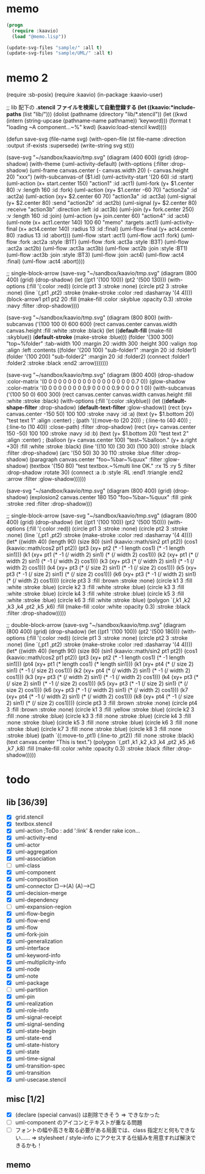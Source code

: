 * memo
#+BEGIN_SRC lisp
  (progn
    (require :kaavio)
    (load "@memo.lisp"))

  (update-svg-files "sample/" :all t)
  (update-svg-files "sample/UML/" :all t)
#+END_SRC

* memo 2
(require :sb-posix)
(require :kaavio)
(in-package :kaavio-user)

;; lib 配下の *.stencil ファイルを検索して自動登録する
(let ((kaavio:*include-paths* (list "lib/")))
  (dolist (pathname (directory "lib/*.stencil"))
	(let ((kwd (intern (string-upcase (pathname-name pathname)) 'keyword)))
	  (format t "loading ~A component...~%" kwd)
	  (kaavio:load-stencil kwd))))

(defun save-svg (file-name svg)
  (with-open-file (st file-name :direction :output :if-exists :supersede)
	(write-string svg st)))



(save-svg
 "~/sandbox/kaavio/tmp.svg"
 (diagram (400 600)
   (grid)
   (drop-shadow)
   (with-theme (:uml-activity-default)
	 (with-options (:filter :drop-shadow)
	   (uml-frame canvas.center (- canvas.width 20) (- canvas.height 20) "xxx") 
	   (with-subcanvas-of ($1.id)
		 (uml-activity-start '(20 60) :id :start)
		 (uml-action (x+ start.center 150) "action1" :id :act1)
		 (uml-fork   (y+ $1.center 80) :v :length 160 :id :fork)
		 (uml-action (xy+ $1.center -60 70) "action2a" :id :act2a)
		 (uml-action (xy+ $2.center  60 70) "action3a" :id :act3a)
		 (uml-signal (y+  $2.center     80) :send "action2b" :id :act2b)
		 (uml-signal (y+  $2.center     80) :receive "action3b" :direction :left :id :act3b)
		 (uml-join   (y+ fork.center 250) :v :length 160 :id :join)
		 (uml-action (y+ join.center    60) "action4" :id :act4)
		 (uml-note (x+ act1.center 140) 100 60 "memo" :targets :act1)
		 (uml-activity-final (x+ act4.center 140) :radius 13 :id :final)
		 (uml-flow-final     (y+ act4.center  80) :radius 13 :id :abort)))
	 (uml-flow :start :act1)
	 (uml-flow :act1  :fork)
	 (uml-flow :fork  :act2a :style :B1T)
	 (uml-flow :fork  :act3a :style :B3T)
	 (uml-flow :act2a  :act2b)
	 (uml-flow :act3a  :act3b)
	 (uml-flow :act2b  :join :style :BT1)
	 (uml-flow :act3b  :join :style :BT3)
	 (uml-flow :join   :act4)
	 (uml-flow :act4  :final)
	 (uml-flow :act4 :abort))))


;; single-block-arrow
(save-svg
 "~/sandbox/kaavio/tmp.svg"
 (diagram (800 400)
    (grid)
    (drop-shadow)
	(let ((pt1 '(100 100))
		  (pt2 '(500 130)))
	  (with-options (:fill '(:color :red))
		(circle pt1 3 :stroke :none)
		(circle pt2 3 :stroke :none)
		(line `(,pt1 ,pt2) :stroke (make-stroke :color :red :dasharray '(4 4))))
	  (block-arrow1 pt1 pt2 20
					:fill (make-fill :color :skyblue :opacity 0.3)
					:stroke :navy :filter :drop-shadow))))



(save-svg
 "~/sandbox/kaavio/tmp.svg"
 (diagram (800 800)		  
	(with-subcanvas ('(100 100 0) 600 600)
	  (rect canvas.center canvas.width canvas.height :fill :white :stroke :black)
	  (let ((*default-fill*   (make-fill   :skyblue))
			(*default-stroke* (make-stroke :blue)))
		(folder '(300 300) "top~%folder"
				:tab-width 100 :margin 20 :width 300 :height 300 :valign :top :align :left
				:contents
				((folder '(200 100) "sub-folder1" :margin 20 :id :folder1)
				 (folder '(100 200) "sub-folder2" :margin 20 :id :folder2)
				 (connect :folder1 :folder2 :stroke :black :end2 :arrow)))))))

(save-svg
 "~/sandbox/kaavio/tmp.svg"
 (diagram (800 400)
	(drop-shadow :color-matrix '(0 0 0 0   0
								 0 0 0 0   0
								 0 0 0 0   0
								 0 0 0 0.7 0))
	(glow-shadow :color-matrix '(0 0 0 0   0
								 0 0 0 0.9 0
								 0 0 0 0.9 0
								 0 0 0 1   0))
	(with-subcanvas ('(100 50 0) 600 300)
	  (rect canvas.center canvas.width canvas.height :fill :white :stroke :black)
	  (with-options (:fill '(:color :skyblue))
		(let ((*default-shape-filter* :drop-shadow)
			  (*default-text-filter*  :glow-shadow))
		  (rect (xy+ canvas.center -150  50) 100 100 :stroke :navy :id :a)
		  (text (y+ $1.bottom 20) "test text 1" :align :center)
;		  (path '((:move-to (20 20))
;				  (:line-to (40 40))
;				  (:line-to (10 40)) :close-path) :filter :drop-shadow)
		  (rect (xy+ canvas.center  150 -50) 100 100 :stroke :navy :id :b)
		  (text (y+ $1.bottom 20) "test text 2" :align :center)
;		  (balloon (y+ canvas.center 100) "test~%balloon." (y+ a.right +30) :fill :white :stroke :black)
		  (line '((10 10) (30 30) (100 30)) :stroke :black :filter :drop-shadow)
		  (arc '(50 50) 30 30 110 :stroke :blue :filter :drop-shadow)
		  (paragraph canvas.center "foo~%bar~%quux" :filter :glow-shadow)
		  (textbox '(150 80) "test textbox.~%multi line OK." :rx 15 :ry 5 :filter :drop-shadow :rotate 30)
		  (connect :a :b :style :RL :end1 :triangle :end2 :arrow :filter :glow-shadow))))))

(save-svg
 "~/sandbox/kaavio/tmp.svg"
 (diagram (800 400)
    (grid)
    (drop-shadow)
	(explosion2 canvas.center 180 150 "foo~%bar~%quux" :fill :pink :stroke :red :filter :drop-shadow)))

;; single-block-arrow
(save-svg
 "~/sandbox/kaavio/tmp.svg"
 (diagram (800 400)
    (grid)
    (drop-shadow)
	(let ((pt1 '(100 100))
		  (pt2 '(500 150)))
	  (with-options (:fill '(:color :red))
		(circle pt1 3 :stroke :none)
		(circle pt2 3 :stroke :none)
		(line `(,pt1 ,pt2) :stroke (make-stroke :color :red :dasharray '(4 4))))
	  (let* ((width  40)
			 (length 90)
			 (size   80)
			 (sin1 (kaavio::math/sin2 pt1 pt2))
			 (cos1 (kaavio::math/cos2 pt1 pt2))
			 (pt3  (xy+ pt2 (* -1   length    cos1)	(* -1   length    sin1)))
			 (k1   (xy+ pt1 (* -1 (/ width 2) sin1) (*    (/ width 2) cos1)))
			 (k2   (xy+ pt1 (*    (/ width 2) sin1) (* -1 (/ width 2) cos1)))
			 (k3   (xy+ pt3 (*    (/ width 2) sin1) (* -1 (/ width 2) cos1)))
			 (k4   (xy+ pt3 (*    (/ size  2) sin1) (* -1 (/ size  2) cos1)))
			 (k5   (xy+ pt3 (* -1 (/ size  2) sin1) (*    (/ size  2) cos1)))
			 (k6   (xy+ pt3 (* -1 (/ width 2) sin1) (*    (/ width 2) cos1))))
		(circle pt3 3 :fill :brown :stroke :none)
		(circle k1  3 :fill :white :stroke :blue)
		(circle k2  3 :fill :white :stroke :blue)
		(circle k3  3 :fill :white :stroke :blue)
		(circle k4  3 :fill :white :stroke :blue)
		(circle k5  3 :fill :white :stroke :blue)
		(circle k6  3 :fill :white :stroke :blue)
		(polygon `(,k1 ,k2 ,k3 ,k4 ,pt2 ,k5 ,k6)
				 :fill (make-fill :color :white :opacity 0.3) :stroke :black :filter :drop-shadow)))))

;; double-block-arrow
(save-svg
 "~/sandbox/kaavio/tmp.svg"
 (diagram (800 400)
    (grid)
    (drop-shadow)
	(let ((pt1 '(100 100))
		  (pt2 '(500 180)))
	  (with-options (:fill '(:color :red))
		(circle pt1 3 :stroke :none)
		(circle pt2 3 :stroke :none)
		(line `(,pt1 ,pt2) :stroke (make-stroke :color :red :dasharray '(4 4))))
	  (let* ((width  40)
			 (length 90)
			 (size   80)
			 (sin1 (kaavio::math/sin2 pt1 pt2))
			 (cos1 (kaavio::math/cos2 pt1 pt2))
			 (pt3  (xy+ pt2 (* -1   length    cos1)	(* -1   length    sin1)))
			 (pt4  (xy+ pt1 (*      length    cos1)	(*      length    sin1)))
			 (k1   (xy+ pt4 (*    (/ size  2) sin1) (* -1 (/ size  2) cos1)))
			 (k2   (xy+ pt4 (*    (/ width 2) sin1) (* -1 (/ width 2) cos1)))
			 (k3   (xy+ pt3 (*    (/ width 2) sin1) (* -1 (/ width 2) cos1)))
			 (k4   (xy+ pt3 (*    (/ size  2) sin1) (* -1 (/ size  2) cos1)))
			 (k5   (xy+ pt3 (* -1 (/ size  2) sin1) (*    (/ size  2) cos1)))
			 (k6   (xy+ pt3 (* -1 (/ width 2) sin1) (*    (/ width 2) cos1)))
			 (k7   (xy+ pt4 (* -1 (/ width 2) sin1) (*    (/ width 2) cos1)))
			 (k8   (xy+ pt4 (* -1 (/ size  2) sin1) (*    (/ size  2) cos1))))
		(circle pt3 3 :fill :brown :stroke :none)
		(circle pt4 3 :fill :brown :stroke :none)
		(circle k1  3 :fill :yellow :stroke :blue)
		(circle k2  3 :fill :none :stroke :blue)
		(circle k3  3 :fill :none :stroke :blue)
		(circle k4  3 :fill :none :stroke :blue)
		(circle k5  3 :fill :none :stroke :blue)
		(circle k6  3 :fill :none :stroke :blue)
		(circle k7  3 :fill :none :stroke :blue)
		(circle k8  3 :fill :none :stroke :blue)
		(path `((:move-to ,pt1) (:line-to ,pt2)) :fill :none :stroke :black)
		(text canvas.center "This is text.")
		(polygon `(,pt1 ,k1 ,k2 ,k3 ,k4 ,pt2 ,k5 ,k6 ,k7 ,k8)
				 :fill (make-fill :color :white :opacity 0.3) :stroke :black :filter :drop-shadow)))))

* todo
** lib [36/39]

  - [X] grid.stencil
  - [X] textbox.stencil
  - [X] uml-action			;ToDo : add ':link' & render rake icon...
  - [X] uml-activity-end
  - [X] uml-actor
  - [X] uml-aggregation
  - [X] uml-association
  - [ ] uml-class
  - [X] uml-component
  - [X] uml-composition
  - [X] uml-connector   □--->(A)    (A)--->□
  - [X] uml-decision-merge
  - [X] uml-dependency
  - [ ] uml-expansion-region
  - [X] uml-flow-begin
  - [X] uml-flow-end
  - [X] uml-flow
  - [X] uml-fork-join
  - [X] uml-generalization
  - [X] uml-interface
  - [X] uml-keyword-info
  - [X] uml-multiplicity-info
  - [X] uml-node
  - [X] uml-note
  - [X] uml-package
  - [ ] uml-partition
  - [X] uml-pin
  - [X] uml-realization
  - [X] uml-role-info
  - [X] uml-signal-receipt
  - [X] uml-signal-sending
  - [X] uml-state-begin
  - [X] uml-state-end
  - [X] uml-state-history
  - [X] uml-state
  - [X] uml-time-signal
  - [X] uml-transition-spec
  - [X] uml-transition
  - [X] uml-usecase.stencil

** misc [1/2]

  - [X] (declare (special canvas)) は削除できそう ⇒ できなかった
  - [ ] uml-component のアイコンとテキストが重なる問題
  - [ ] フォントの幅や高さを取る必要がある局面では、class 指定だと何もできない‥‥‥
		⇒ stylesheet / style-info にアクセスする仕組みを用意すれば解決できるかも！

** memo

[[./tmp.svg]]

